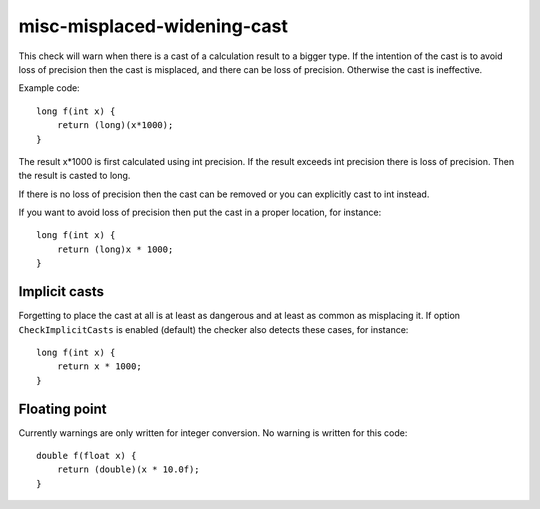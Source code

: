 .. title:: clang-tidy - misc-misplaced-widening-cast

misc-misplaced-widening-cast
============================

This check will warn when there is a cast of a calculation result to a bigger
type. If the intention of the cast is to avoid loss of precision then the cast
is misplaced, and there can be loss of precision. Otherwise the cast is
ineffective.

Example code::

    long f(int x) {
        return (long)(x*1000);
    }

The result x*1000 is first calculated using int precision. If the result
exceeds int precision there is loss of precision. Then the result is casted to
long.

If there is no loss of precision then the cast can be removed or you can
explicitly cast to int instead.

If you want to avoid loss of precision then put the cast in a proper location,
for instance::

    long f(int x) {
        return (long)x * 1000;
    }

Implicit casts
--------------

Forgetting to place the cast at all is at least as dangerous and at least as
common as misplacing it. If option ``CheckImplicitCasts`` is enabled (default)
the checker also detects these cases, for instance::

    long f(int x) {
        return x * 1000;
    }

Floating point
--------------

Currently warnings are only written for integer conversion. No warning is
written for this code::

    double f(float x) {
        return (double)(x * 10.0f);
    }
